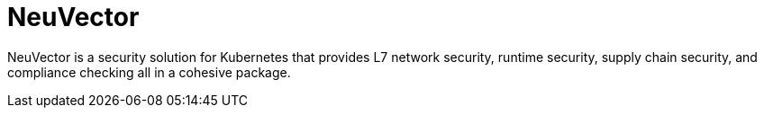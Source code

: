 [#components-neuvector]
= NeuVector
:experimental:

ifdef::env-github[]
:imagesdir: ../images/
:tip-caption: :bulb:
:note-caption: :information_source:
:important-caption: :heavy_exclamation_mark:
:caution-caption: :fire:
:warning-caption: :warning:
endif::[]



NeuVector is a security solution for Kubernetes that provides L7 network security, runtime security, supply chain security, and compliance checking all in a cohesive package. 

